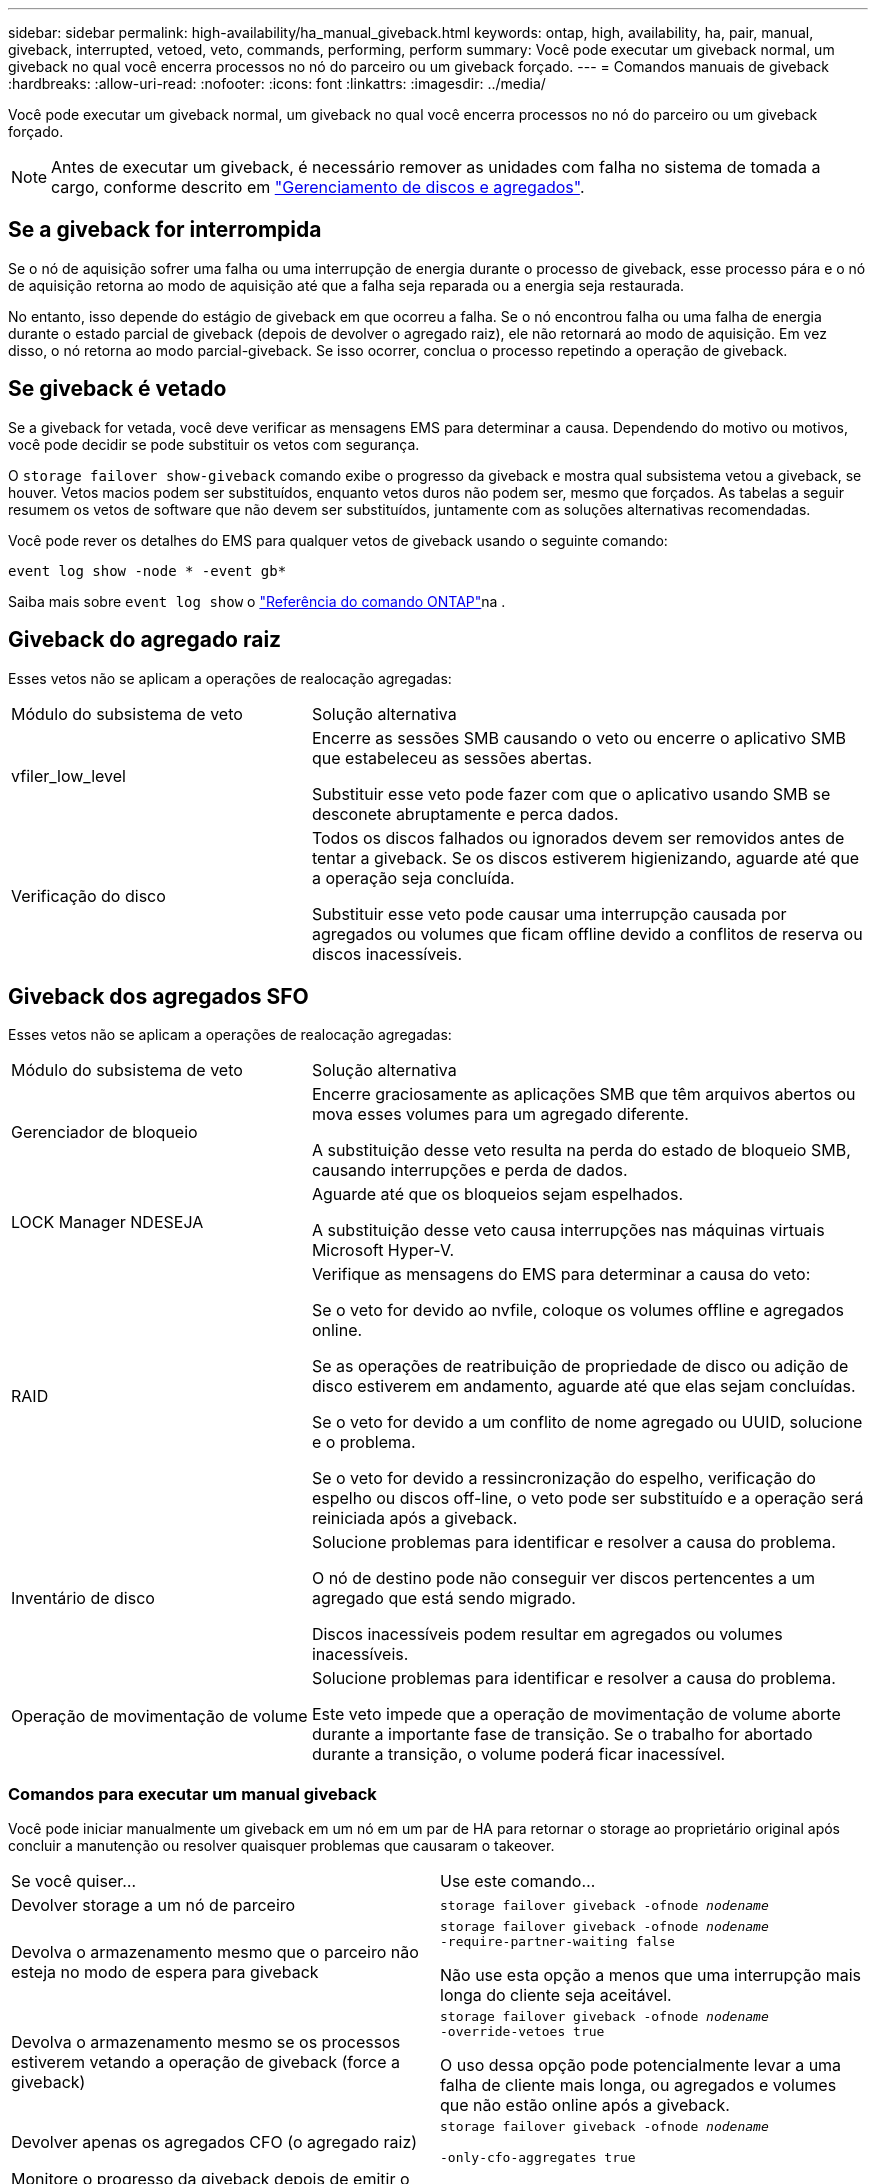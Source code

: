 ---
sidebar: sidebar 
permalink: high-availability/ha_manual_giveback.html 
keywords: ontap, high, availability, ha, pair, manual, giveback, interrupted, vetoed, veto, commands, performing, perform 
summary: Você pode executar um giveback normal, um giveback no qual você encerra processos no nó do parceiro ou um giveback forçado. 
---
= Comandos manuais de giveback
:hardbreaks:
:allow-uri-read: 
:nofooter: 
:icons: font
:linkattrs: 
:imagesdir: ../media/


[role="lead"]
Você pode executar um giveback normal, um giveback no qual você encerra processos no nó do parceiro ou um giveback forçado.


NOTE: Antes de executar um giveback, é necessário remover as unidades com falha no sistema de tomada a cargo, conforme descrito em link:../disks-aggregates/index.html["Gerenciamento de discos e agregados"].



== Se a giveback for interrompida

Se o nó de aquisição sofrer uma falha ou uma interrupção de energia durante o processo de giveback, esse processo pára e o nó de aquisição retorna ao modo de aquisição até que a falha seja reparada ou a energia seja restaurada.

No entanto, isso depende do estágio de giveback em que ocorreu a falha. Se o nó encontrou falha ou uma falha de energia durante o estado parcial de giveback (depois de devolver o agregado raiz), ele não retornará ao modo de aquisição. Em vez disso, o nó retorna ao modo parcial-giveback. Se isso ocorrer, conclua o processo repetindo a operação de giveback.



== Se giveback é vetado

Se a giveback for vetada, você deve verificar as mensagens EMS para determinar a causa. Dependendo do motivo ou motivos, você pode decidir se pode substituir os vetos com segurança.

O `storage failover show-giveback` comando exibe o progresso da giveback e mostra qual subsistema vetou a giveback, se houver. Vetos macios podem ser substituídos, enquanto vetos duros não podem ser, mesmo que forçados. As tabelas a seguir resumem os vetos de software que não devem ser substituídos, juntamente com as soluções alternativas recomendadas.

Você pode rever os detalhes do EMS para qualquer vetos de giveback usando o seguinte comando:

`event log show -node * -event gb*`

Saiba mais sobre `event log show` o link:https://docs.netapp.com/us-en/ontap-cli/event-log-show.html["Referência do comando ONTAP"^]na .



== Giveback do agregado raiz

Esses vetos não se aplicam a operações de realocação agregadas:

[cols="35,65"]
|===


| Módulo do subsistema de veto | Solução alternativa 


 a| 
vfiler_low_level
 a| 
Encerre as sessões SMB causando o veto ou encerre o aplicativo SMB que estabeleceu as sessões abertas.

Substituir esse veto pode fazer com que o aplicativo usando SMB se desconete abruptamente e perca dados.



 a| 
Verificação do disco
 a| 
Todos os discos falhados ou ignorados devem ser removidos antes de tentar a giveback. Se os discos estiverem higienizando, aguarde até que a operação seja concluída.

Substituir esse veto pode causar uma interrupção causada por agregados ou volumes que ficam offline devido a conflitos de reserva ou discos inacessíveis.

|===


== Giveback dos agregados SFO

Esses vetos não se aplicam a operações de realocação agregadas:

[cols="35,65"]
|===


| Módulo do subsistema de veto | Solução alternativa 


 a| 
Gerenciador de bloqueio
 a| 
Encerre graciosamente as aplicações SMB que têm arquivos abertos ou mova esses volumes para um agregado diferente.

A substituição desse veto resulta na perda do estado de bloqueio SMB, causando interrupções e perda de dados.



 a| 
LOCK Manager NDESEJA
 a| 
Aguarde até que os bloqueios sejam espelhados.

A substituição desse veto causa interrupções nas máquinas virtuais Microsoft Hyper-V.



| RAID  a| 
Verifique as mensagens do EMS para determinar a causa do veto:

Se o veto for devido ao nvfile, coloque os volumes offline e agregados online.

Se as operações de reatribuição de propriedade de disco ou adição de disco estiverem em andamento, aguarde até que elas sejam concluídas.

Se o veto for devido a um conflito de nome agregado ou UUID, solucione e o problema.

Se o veto for devido a ressincronização do espelho, verificação do espelho ou discos off-line, o veto pode ser substituído e a operação será reiniciada após a giveback.



| Inventário de disco  a| 
Solucione problemas para identificar e resolver a causa do problema.

O nó de destino pode não conseguir ver discos pertencentes a um agregado que está sendo migrado.

Discos inacessíveis podem resultar em agregados ou volumes inacessíveis.



| Operação de movimentação de volume  a| 
Solucione problemas para identificar e resolver a causa do problema.

Este veto impede que a operação de movimentação de volume aborte durante a importante fase de transição. Se o trabalho for abortado durante a transição, o volume poderá ficar inacessível.

|===


=== Comandos para executar um manual giveback

Você pode iniciar manualmente um giveback em um nó em um par de HA para retornar o storage ao proprietário original após concluir a manutenção ou resolver quaisquer problemas que causaram o takeover.

|===


| Se você quiser... | Use este comando... 


 a| 
Devolver storage a um nó de parceiro
| `storage failover giveback ‑ofnode _nodename_` 


 a| 
Devolva o armazenamento mesmo que o parceiro não esteja no modo de espera para giveback
 a| 
`storage failover giveback ‑ofnode _nodename_`
`‑require‑partner‑waiting false`

Não use esta opção a menos que uma interrupção mais longa do cliente seja aceitável.



| Devolva o armazenamento mesmo se os processos estiverem vetando a operação de giveback (force a giveback)  a| 
`storage failover giveback ‑ofnode _nodename_`
`‑override‑vetoes true`

O uso dessa opção pode potencialmente levar a uma falha de cliente mais longa, ou agregados e volumes que não estão online após a giveback.



| Devolver apenas os agregados CFO (o agregado raiz)  a| 
`storage failover giveback ‑ofnode _nodename_`

`‑only‑cfo‑aggregates true`



| Monitore o progresso da giveback depois de emitir o comando giveback | `storage failover show‑giveback` 
|===